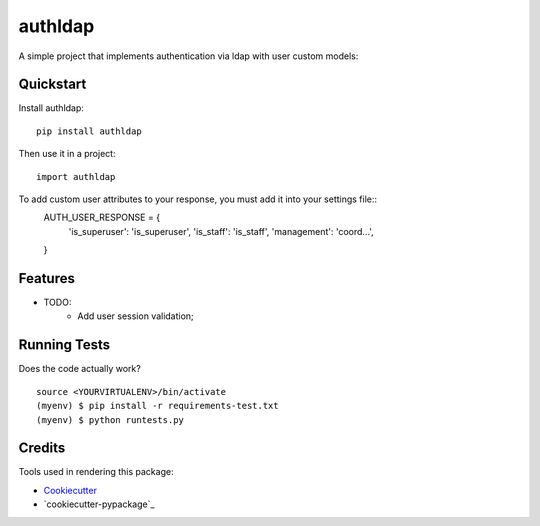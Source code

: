 =============================
authldap
=============================

.. image:: https://badge.fury.io/py/authldap.png
    :target: https://badge.fury.io/py/authldap

.. image:: https://travis-ci.org/dagnaldo/authldap.png?branch=master
    :target: https://travis-ci.org/dagnaldo/authldap

A simple project that implements authentication via ldap with user custom models:

Quickstart
----------

Install authldap::

    pip install authldap

Then use it in a project::

    import authldap

To add custom user attributes to your response, you must add it into your settings file::
    AUTH_USER_RESPONSE = {
        'is_superuser': 'is_superuser',
        'is_staff': 'is_staff',
        'management': 'coord...', 
    }

Features
--------

* TODO:
	- Add user session validation;


Running Tests
--------------

Does the code actually work?

::

    source <YOURVIRTUALENV>/bin/activate
    (myenv) $ pip install -r requirements-test.txt
    (myenv) $ python runtests.py

Credits
---------

Tools used in rendering this package:

*  Cookiecutter_
*  `cookiecutter-pypackage`_

.. _Cookiecutter: https://github.com/audreyr/cookiecutter
.. _`cookiecutter-djangopackage`: https://github.com/pydanny/cookiecutter-djangopackage
